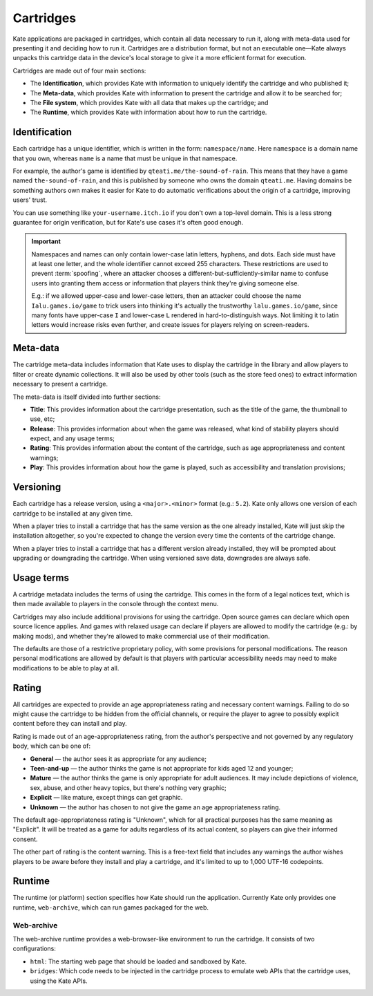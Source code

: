 Cartridges
==========

Kate applications are packaged in cartridges, which contain all data necessary
to run it, along with meta-data used for presenting it and deciding how to
run it. Cartridges are a distribution format, but not an executable one—Kate
always unpacks this cartridge data in the device's local storage to give it
a more efficient format for execution.

Cartridges are made out of four main sections:

* The **Identification**, which provides Kate with information to uniquely
  identify the cartridge and who published it;

* The **Meta-data**, which provides Kate with information to present the
  cartridge and allow it to be searched for;

* The **File system**, which provides Kate with all data that makes up the
  cartridge; and

* The **Runtime**, which provides Kate with information about how to run the
  cartridge.

.. _cartridge identification:

Identification
--------------

Each cartridge has a unique identifier, which is written in the form:
``namespace/name``. Here ``namespace`` is a domain name that you own,
whereas ``name`` is a name that must be unique in that namespace.

For example, the author's game is identified by ``qteati.me/the-sound-of-rain``.
This means that they have a game named ``the-sound-of-rain``, and this
is published by someone who owns the domain ``qteati.me``. Having domains be
something authors own makes it easier for Kate to do automatic verifications
about the origin of a cartridge, improving users' trust.

You can use something like ``your-username.itch.io`` if you don't own a
top-level domain. This is a less strong guarantee for origin verification,
but for Kate's use cases it's often good enough.

.. important::

   Namespaces and names can only contain lower-case latin letters, hyphens, and
   dots. Each side must have at least one letter, and the whole identifier
   cannot exceed 255 characters. These restrictions are used
   to prevent :term:`spoofing`, where an attacker chooses a
   different-but-sufficiently-similar name to confuse users into granting them
   access or information that players think they're giving someone else.

   E.g.: if we allowed upper-case and lower-case letters, then an attacker could
   choose the name ``Ialu.games.io/game`` to trick users into thinking it's
   actually the trustworthy ``lalu.games.io/game``, since many fonts have
   upper-case ``I`` and lower-case ``L`` rendered in hard-to-distinguish ways.
   Not limiting it to latin letters would increase risks even further, and create
   issues for players relying on screen-readers.


Meta-data
---------

The cartridge meta-data includes information that Kate uses to display the
cartridge in the library and allow players to filter or create dynamic
collections. It will also be used by other tools (such as the store feed
ones) to extract information necessary to present a cartridge.

The meta-data is itself divided into further sections:

* **Title**: This provides information about the cartridge presentation, such
  as the title of the game, the thumbnail to use, etc;

* **Release**: This provides information about when the game was released, what
  kind of stability players should expect, and any usage terms;

* **Rating**: This provides information about the content of the cartridge,
  such as age appropriateness and content warnings;

* **Play**: This provides information about how the game is played, such as
  accessibility and translation provisions;


.. _cartridge versioning:

Versioning
----------

Each cartridge has a release version, using a ``<major>.<minor>`` format
(e.g.: ``5.2``). Kate only allows one version of each cartridge to be
installed at any given time.

When a player tries to install a cartridge that has the same version
as the one already installed, Kate will just skip the installation altogether,
so you're expected to change the version every time the contents of the
cartridge change.

When a player tries to install a cartridge that has a different version
already installed, they will be prompted about upgrading or downgrading
the cartridge. When using versioned save data, downgrades are always
safe.


.. _cartridge usage terms:

Usage terms
-----------

A cartridge metadata includes the terms of using the cartridge. This comes in
the form of a legal notices text, which is then made available to players in
the console through the context menu.

Cartridges may also include additional provisions for using the cartridge.
Open source games can declare which open source licence applies. And games
with relaxed usage can declare if players are allowed to modify the cartridge
(e.g.: by making mods), and whether they're allowed to make commercial use
of their modification.

The defaults are those of a restrictive proprietary
policy, with some provisions for personal modifications. The reason personal
modifications are allowed by default is that players with particular
accessibility needs may need to make modifications to be able to play at
all.


.. _cartridge rating:

Rating
------

All cartridges are expected to provide an age appropriateness rating and
necessary content warnings. Failing to do so might cause the cartridge to
be hidden from the official channels, or require the player to agree to
possibly explicit content before they can install and play.

Rating is made out of an age-appropriateness rating, from the author's
perspective and not governed by any regulatory body, which can be one of:

* **General** — the author sees it as appropriate for any audience;
* **Teen-and-up** — the author thinks the game is not appropriate for
  kids aged 12 and younger;
* **Mature** — the author thinks the game is only appropriate for adult
  audiences. It may include depictions of violence, sex, abuse, and other
  heavy topics, but there's nothing very graphic;
* **Explicit** — like mature, except things can get graphic.
* **Unknown** — the author has chosen to not give the game an age
  appropriateness rating.

The default age-appropriateness rating is "Unknown", which for all practical
purposes has the same meaning as "Explicit". It will be treated as a game
for adults regardless of its actual content, so players can give their
informed consent.

The other part of rating is the content warning. This is a free-text field
that includes any warnings the author wishes players to be aware before they
install and play a cartridge, and it's limited to up to 1,000 UTF-16
codepoints.


Runtime
-------

The runtime (or platform) section specifies how Kate should run the
application. Currently Kate only provides one runtime, ``web-archive``,
which can run games packaged for the web.


Web-archive
'''''''''''

The web-archive runtime provides a web-browser-like environment to run the
cartridge. It consists of two configurations:

* ``html``: The starting web page that should be loaded and sandboxed by Kate.

* ``bridges``: Which code needs to be injected in the cartridge process
  to emulate web APIs that the cartridge uses, using the Kate APIs.